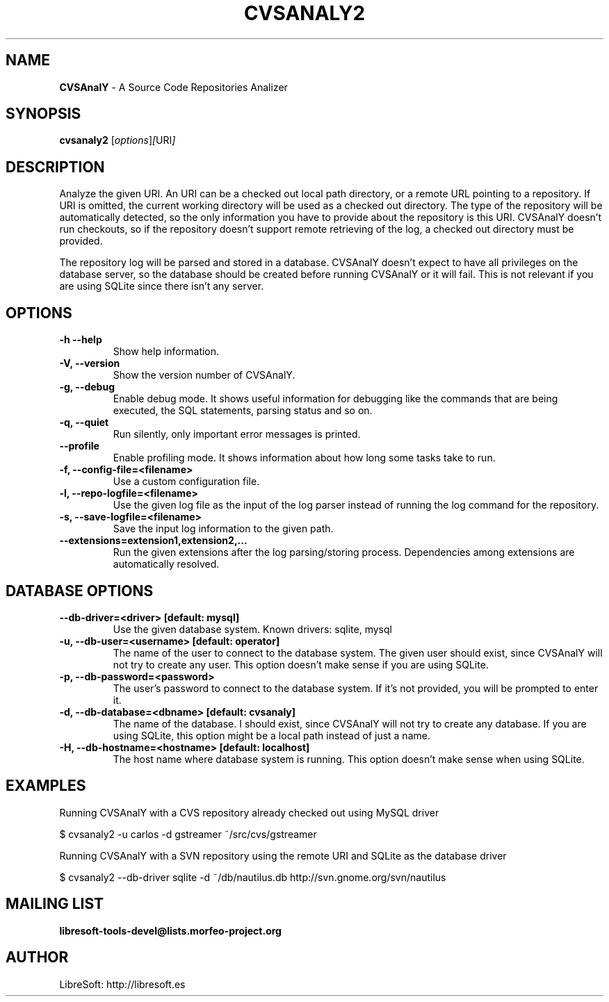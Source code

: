 .TH CVSANALY2 1 "16 Feb 2009"
.SH NAME
\fBCVSAnalY\fP \- A Source Code Repositories Analizer
.SH SYNOPSIS
.B cvsanaly2
.RI [ options ] [ URI ]
.SH DESCRIPTION
Analyze the given URI. An URI can be a checked out local path
directory, or a remote URL pointing to a repository. If URI is omitted,
the current working directory will be used as a checked out
directory. The type of the repository will be automatically detected,
so the only information you have to provide about the repository is this
URI. CVSAnalY doesn't run checkouts, so if the repository
doesn't support remote retrieving of the log, a checked out directory must be
provided.
.br
.sp 1
The repository log will be parsed and stored in a
database. CVSAnalY doesn't expect to have all privileges on the
database server, so the database should be created before running
CVSAnalY or it will fail. This is not relevant if you are using
SQLite since there isn't any server.

.LP
.SH OPTIONS

.TP
\fB\-h \-\-help\fR
Show help information.

.TP
\fB\-V, \-\-version\fR
Show the version number of CVSAnalY.

.TP
\fB\-g, \-\-debug\fR
Enable debug mode. It shows useful information for debugging like
the commands that are being executed, the SQL statements, parsing
status and so on.

.TP
\fB\-q, \-\-quiet\fR
Run silently, only important error messages is printed.

.TP
\fB\-\-profile\fR
Enable profiling mode. It shows information about how long some tasks
take to run.

.TP
\fB\-f, \-\-config\-file=<filename>\fR
Use a custom configuration file.

.TP
\fB\-l, \-\-repo\-logfile=<filename>\fR
Use the given log file as the input of the log parser instead of
running the log command for the repository.

.TP
\fB\-s, \-\-save\-logfile=<filename>\fR
Save the input log information to the given path.

.TP
\fB\-\-extensions=extension1,extension2,...\fR
Run the given extensions after the log parsing/storing
process. Dependencies among extensions are automatically resolved.

.SH DATABASE OPTIONS

.TP
\fB\-\-db\-driver=<driver> [default: mysql]\fR
Use the given database system. Known drivers: sqlite, mysql

.TP
\fB\-u, \-\-db\-user=<username> [default: operator]\fR
The name of the user to connect to the database system. The given user
should exist, since CVSAnalY will not try to create any
user. This option doesn't make sense if you are using
SQLite.

.TP
\fB\-p, \-\-db\-password=<password>\fR
The user's password to connect to the database system. If it's not
provided, you will be prompted to enter it.

.TP
\fB\-d, \-\-db\-database=<dbname> [default: cvsanaly]\fR
The name of the database. I should exist, since CVSAnalY will
not try to create any database. If you are using SQLite, this option might
be a local path instead of just a name.

.TP
\fB\-H, \-\-db\-hostname=<hostname> [default: localhost]\fR
The host name where database system is running. This option doesn't
make sense when using SQLite.

.SH EXAMPLES

.PP
Running CVSAnalY with a CVS repository already checked out
using MySQL driver
.PP
    $ cvsanaly2 \-u carlos \-d gstreamer ~/src/cvs/gstreamer

.PP
Running CVSAnalY with a SVN repository using the remote URI and
SQLite as the database driver
.PP
    $ cvsanaly2 \-\-db-driver sqlite \-d ~/db/nautilus.db http://svn.gnome.org/svn/nautilus

.SH MAILING LIST
.sp
.B
libresoft-tools-devel@lists.morfeo-project.org

.SH AUTHOR
LibreSoft: http://libresoft.es


